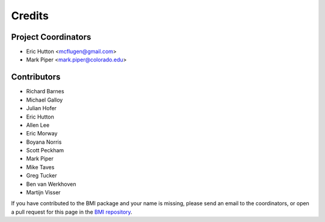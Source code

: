 =======
Credits
=======

Project Coordinators
--------------------

* Eric Hutton <mcflugen@gmail.com>
* Mark Piper <mark.piper@colorado.edu>

Contributors
------------

* Richard Barnes
* Michael Galloy
* Julian Hofer
* Eric Hutton
* Allen Lee
* Eric Morway
* Boyana Norris
* Scott Peckham
* Mark Piper
* Mike Taves
* Greg Tucker
* Ben van Werkhoven
* Martijn Visser

If you have contributed to the BMI package and your name is missing,
please send an email to the coordinators, or open a pull request
for this page in the `BMI repository <https://github.com/csdms/bmi>`_.
